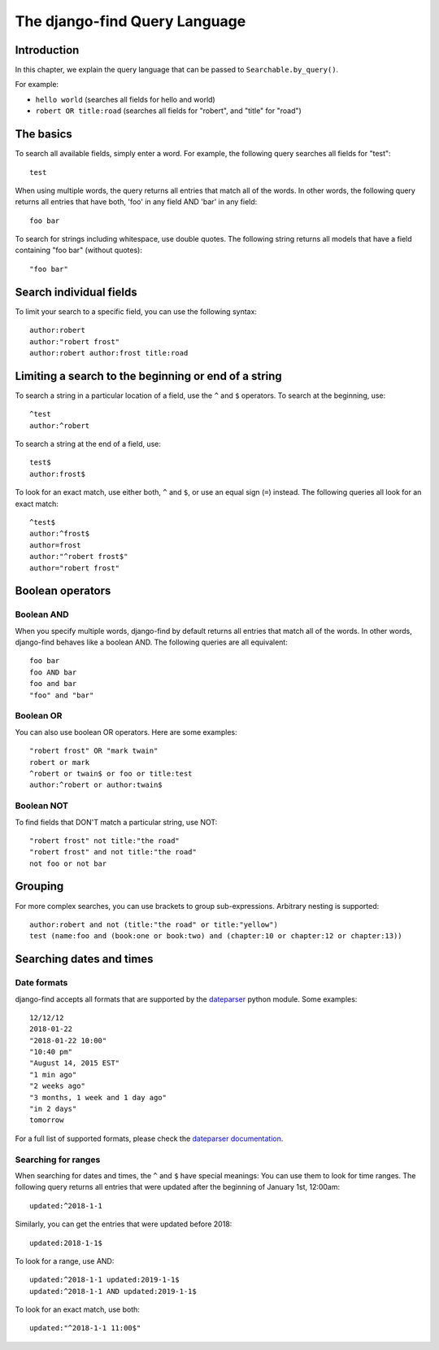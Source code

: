 The django-find Query Language
==============================

Introduction
------------

In this chapter, we explain the query language that can be passed to
``Searchable.by_query()``.

For example:

- ``hello world`` (searches all fields for hello and world)
- ``robert OR title:road`` (searches all fields for "robert", and "title" for "road")

The basics
----------

To search all available fields, simply enter a word. For example,
the following query searches all fields for "test"::

	test

When using multiple words, the query returns all entries that match
all of the words. In other words, the following query returns all
entries that have both, 'foo' in any field AND 'bar' in any field::

	foo bar

To search for strings including whitespace, use double quotes. The
following string returns all models that have a field containing
"foo bar" (without quotes)::

	"foo bar"

Search individual fields
------------------------

To limit your search to a specific field, you can
use the following syntax::

	author:robert
	author:"robert frost"
	author:robert author:frost title:road

Limiting a search to the beginning or end of a string
-----------------------------------------------------

To search a string in a particular location of a field, use the
``^`` and ``$`` operators. To search at the beginning, use::

	^test
	author:^robert

To search a string at the end of a field, use::

	test$
	author:frost$

To look for an exact match, use either both, ``^`` and ``$``, or
use an equal sign (``=``) instead. The following queries all look
for an exact match::

	^test$
	author:^frost$
	author=frost
	author:"^robert frost$"
	author="robert frost"

Boolean operators
-----------------

Boolean AND
~~~~~~~~~~~

When you specify multiple words, django-find by default returns
all entries that match all of the words. In other words, django-find
behaves like a boolean AND. The following queries are all equivalent::

	foo bar
	foo AND bar
	foo and bar
	"foo" and "bar"

Boolean OR
~~~~~~~~~~

You can also use boolean OR operators. Here are some examples::

	"robert frost" OR "mark twain"
	robert or mark
	^robert or twain$ or foo or title:test
	author:^robert or author:twain$

Boolean NOT
~~~~~~~~~~~

To find fields that DON'T match a particular string, use NOT::

	"robert frost" not title:"the road"
	"robert frost" and not title:"the road"
	not foo or not bar

Grouping
--------

For more complex searches, you can use brackets to group sub-expressions.
Arbitrary nesting is supported::

	author:robert and not (title:"the road" or title:"yellow")
	test (name:foo and (book:one or book:two) and (chapter:10 or chapter:12 or chapter:13))

Searching dates and times
-------------------------

Date formats
~~~~~~~~~~~~

django-find accepts all formats that are supported by the
`dateparser <https://github.com/scrapinghub/dateparser>`_ python module.
Some examples::

	12/12/12
	2018-01-22
	"2018-01-22 10:00"
	"10:40 pm"
	"August 14, 2015 EST"
	"1 min ago"
	"2 weeks ago"
	"3 months, 1 week and 1 day ago"
	"in 2 days"
	tomorrow

For a full list of supported formats, please check the
`dateparser documentation <https://github.com/scrapinghub/dateparser>`_.

Searching for ranges
~~~~~~~~~~~~~~~~~~~~

When searching for dates and times, the ``^`` and ``$`` have special
meanings: You can use them to look for time ranges. The following query
returns all entries that were updated after the beginning of
January 1st, 12:00am::

	updated:^2018-1-1

Similarly, you can get the entries that were updated before 2018::

	updated:2018-1-1$

To look for a range, use AND::

	updated:^2018-1-1 updated:2019-1-1$
	updated:^2018-1-1 AND updated:2019-1-1$

To look for an exact match, use both::

	updated:"^2018-1-1 11:00$"
